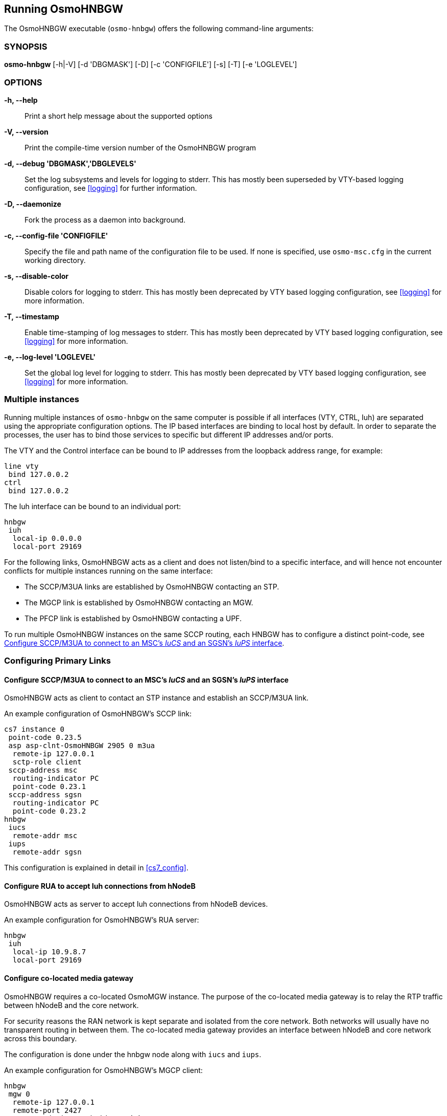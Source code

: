 == Running OsmoHNBGW

The OsmoHNBGW executable (`osmo-hnbgw`) offers the following command-line
arguments:

=== SYNOPSIS

*osmo-hnbgw* [-h|-V] [-d 'DBGMASK'] [-D] [-c 'CONFIGFILE'] [-s] [-T] [-e 'LOGLEVEL']

=== OPTIONS

*-h, --help*::
	Print a short help message about the supported options
*-V, --version*::
	Print the compile-time version number of the OsmoHNBGW program
*-d, --debug 'DBGMASK','DBGLEVELS'*::
	Set the log subsystems and levels for logging to stderr. This
	has mostly been superseded by VTY-based logging configuration,
	see <<logging>> for further information.
*-D, --daemonize*::
	Fork the process as a daemon into background.
*-c, --config-file 'CONFIGFILE'*::
	Specify the file and path name of the configuration file to be
	used. If none is specified, use `osmo-msc.cfg` in the current
	working directory.
*-s, --disable-color*::
	Disable colors for logging to stderr. This has mostly been
	deprecated by VTY based logging configuration, see <<logging>>
	for more information.
*-T, --timestamp*::
	Enable time-stamping of log messages to stderr. This has mostly
	been deprecated by VTY based logging configuration, see
	<<logging>> for more information.
*-e, --log-level 'LOGLEVEL'*::
	Set the global log level for logging to stderr. This has mostly
	been deprecated by VTY based logging configuration, see
	<<logging>> for more information.


=== Multiple instances

Running multiple instances of `osmo-hnbgw` on the same computer is possible if
all interfaces (VTY, CTRL, Iuh) are separated using the appropriate
configuration options. The IP based interfaces are binding to local host by
default. In order to separate the processes, the user has to bind those
services to specific but different IP addresses and/or ports.

The VTY and the Control interface can be bound to IP addresses from the loopback
address range, for example:

----
line vty
 bind 127.0.0.2
ctrl
 bind 127.0.0.2
----

The Iuh interface can be bound to an individual port:

----
hnbgw
 iuh
  local-ip 0.0.0.0
  local-port 29169
----

For the following links, OsmoHNBGW acts as a client and does not listen/bind to a
specific interface, and will hence not encounter conflicts for multiple instances
running on the same interface:

- The SCCP/M3UA links are established by OsmoHNBGW contacting an STP.
- The MGCP link is established by OsmoHNBGW contacting an MGW.
- The PFCP link is established by OsmoHNBGW contacting a UPF.

To run multiple OsmoHNBGW instances on the same SCCP routing, each HNBGW has to
configure a distinct point-code, see <<configure_iucs_iups>>.


=== Configuring Primary Links

[[configure_iucs_iups]]
==== Configure SCCP/M3UA to connect to an MSC's _IuCS_ and an SGSN's _IuPS_ interface

OsmoHNBGW acts as client to contact an STP instance and establish an SCCP/M3UA
link.

An example configuration of OsmoHNBGW's SCCP link:

----
cs7 instance 0
 point-code 0.23.5
 asp asp-clnt-OsmoHNBGW 2905 0 m3ua
  remote-ip 127.0.0.1
  sctp-role client
 sccp-address msc
  routing-indicator PC
  point-code 0.23.1
 sccp-address sgsn
  routing-indicator PC
  point-code 0.23.2
hnbgw
 iucs
  remote-addr msc
 iups
  remote-addr sgsn
----

This configuration is explained in detail in <<cs7_config>>.

==== Configure RUA to accept Iuh connections from hNodeB

OsmoHNBGW acts as server to accept Iuh connections from hNodeB devices.

An example configuration for OsmoHNBGW's RUA server:

----
hnbgw
 iuh
  local-ip 10.9.8.7
  local-port 29169
----

==== Configure co-located media gateway

OsmoHNBGW requires a co-located OsmoMGW instance. The purpose of the co-located
media gateway is to relay the RTP traffic between hNodeB and the core network.

For security reasons the RAN network is kept separate and isolated from the
core network. Both networks will usually have no transparent routing in between
them. The co-located media gateway provides an interface between hNodeB and core
network across this boundary.

The configuration is done under the hnbgw node along with `iucs` and `iups`.

An example configuration for OsmoHNBGW's MGCP client:

----
hnbgw
 mgw 0
  remote-ip 127.0.0.1
  remote-port 2427
  reset-endpoint rtpbridge/* <1>
----
<1> The 'reset-endpoint' setting instructs the OsmoMGW to send a wildcarded
DLCX to the media gateway. This helps to clear lingering calls from the
media gateway when the OsmoHNBGW is restarted.

OsmoHNBGW is also able to handle a pool of media gateways for load
distribution. See also <<mgw_pooling>>.

[NOTE]
====
Previous versions of OsmoHNBGW didn't have the 'mgw' VTY node and
hence didn't support the MGW pooling feature. Therefore, historically the MGW
related commands where placed under the `mgcp` VTY node. The MGW related commands
under the `mgcp` VTY are still parsed and used but its use is deprecated and
hence discouraged in favour of the new `mgw` node. Writing the config to a file
from within OsmoHNBGW will automatically convert the config to use the new `mgw`
node.
====

==== Configure co-located User Plane Function

OsmoHNBGW optionally supports relaying the GTP user plane via a co-located UPF,
which is controlled by the PFCP protocol.

PFCP support is optional at compile time, as well as run time. To use a co-located UPF,

* osmo-hnbgw needs to be compiled with 'configure --enable-pfcp',
* and osmo-hnbgw.cfg needs to configure a 'pfcp' / 'remote-addr' and
  'local-addr'.

The following example configures OsmoHNBGW to associate via PFCP with a UPF
listening on UDP 127.0.0.2:8805, ready to setup GTP tunnel relays.

----
hnbgw
 pfcp
  remote-addr 127.0.0.2
  local-addr 127.0.0.1
----

3GPP TS 29.244 4.2.2 specifies that PFCP Request messages shall be sent to UDP
port 8805, i.e. the PFCP port is fixed as 8805 and currently not configurable in
osmo-hnbgw.

Setting a 'local-addr' is required: the PFCP protocol features a Node ID, which
uniquely identifies PFCP peers across different interfaces. According to the
PFCP specification, the Node ID can be a fully-qualified domain name (FQDN) or
an IP address. Currently, osmo-hnbgw has no support for using an FQDN as Node
ID, and so far uses the 'local-addr' as local Node ID -- hence the 'local-addr'
must not be "0.0.0.0", which is an unfortunate consequence. This is likely to
improve in the future, see https://osmocom.org/issues/5647 .
